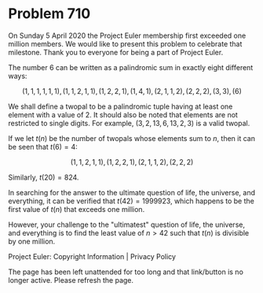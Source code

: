 *   Problem 710

    On Sunday 5 April 2020 the Project Euler membership first exceeded one
    million members. We would like to present this problem to celebrate that
    milestone. Thank you to everyone for being a part of Project Euler.

   The number 6 can be written as a palindromic sum in exactly eight
   different ways:

   $$(1, 1, 1, 1, 1, 1), (1, 1, 2, 1, 1), (1, 2, 2, 1), (1, 4, 1), (2, 1, 1,
   2), (2, 2, 2), (3, 3), (6)$$

   We shall define a twopal to be a palindromic tuple having at least one
   element with a value of 2. It should also be noted that elements are not
   restricted to single digits. For example, $(3, 2, 13, 6, 13, 2, 3)$ is a
   valid twopal.

   If we let $t(n)$ be the number of twopals whose elements sum to $n$, then
   it can be seen that $t(6) = 4$:

   $$(1, 1, 2, 1, 1), (1, 2, 2, 1), (2, 1, 1, 2), (2, 2, 2)$$

   Similarly, $t(20) = 824$.

   In searching for the answer to the ultimate question of life, the
   universe, and everything, it can be verified that $t(42) = 1999923$, which
   happens to be the first value of $t(n)$ that exceeds one million.

   However, your challenge to the "ultimatest" question of life, the
   universe, and everything is to find the least value of $n \gt 42$ such
   that $t(n)$ is divisible by one million.

   Project Euler: Copyright Information | Privacy Policy

   The page has been left unattended for too long and that link/button is no
   longer active. Please refresh the page.

